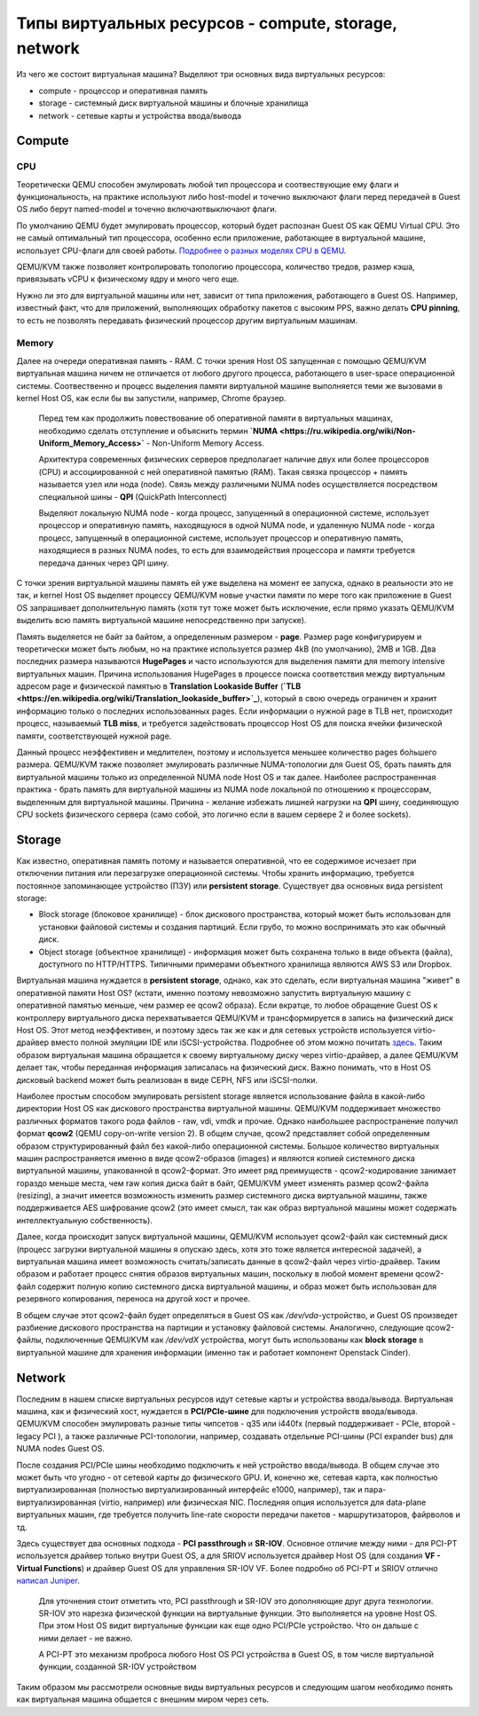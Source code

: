 .. meta::
   :http-equiv=Content-Type: text/html; charset=utf-8

Типы виртуальных ресурсов - compute, storage, network
=====================================================

Из чего же состоит виртуальная машина?
Выделяют три основных вида виртуальных ресурсов:

* compute - процессор и оперативная память
* storage - системный диск виртуальной машины и блочные хранилища
* network - сетевые карты и устройства ввода/вывода

Compute
-------

CPU
~~~

Теоретически QEMU способен эмулировать любой тип процессора и соотвествующие ему флаги и функциональность, на практике используют либо host-model и точечно выключают флаги перед передачей в Guest OS либо берут named-model и точечно включают\выключают флаги.

По умолчанию QEMU будет эмулировать процессор, который будет распознан Guest OS как QEMU Virtual CPU. Это не самый оптимальный тип процессора, особенно если приложение, работающее в виртуальной машине, использует CPU-флаги для своей работы. `Подробнее о разных моделях CPU в QEMU <https://wiki.qemu.org/Features/CPUModels>`_.

QEMU/KVM также позволяет контролировать топологию процессора, количество тредов, размер кэша, привязывать vCPU к физическому ядру и много чего еще.

Нужно ли это для виртуальной машины или нет, зависит от типа приложения, работающего в Guest OS. Например, известный факт, что для приложений, выполняющих обработку пакетов с высоким PPS, важно делать **CPU pinning**, то есть не позволять передавать физический процессор другим виртуальным машинам.

Memory
~~~~~~

Далее на очереди оперативная память - RAM. С точки зрения Host OS запущенная с помощью QEMU/KVM виртуальная машина ничем не отличается от любого другого процесса, работающего в user-space операционной системы. Соотвественно и процесс выделения памяти виртуальной машине выполняется теми же вызовами в kernel Host OS, как если бы вы запустили, например, Chrome браузер.


    Перед тем как продолжить повествование об оперативной памяти в виртуальных машинах, необходимо сделать отступление и объяснить термин **`NUMA <https://ru.wikipedia.org/wiki/Non-Uniform_Memory_Access>`** - Non-Uniform Memory Access.
    
    Архитектура современных физических серверов предполагает наличие двух или более процессоров (CPU) и ассоциированной с ней оперативной памятью (RAM). Такая связка процессор + память называется узел или нода (node). Связь между различными NUMA nodes осуществляется посредством специальной шины - **QPI** (QuickPath Interconnect)

    Выделяют локальную NUMA node - когда процесс, запущенный в операционной системе, использует процессор и оперативную память, находящуюся в одной NUMA node, и удаленную NUMA node - когда процесс, запущенный в операционной системе, использует процессор и оперативную память, находящиеся в разных NUMA nodes, то есть для взаимодействия процессора и памяти требуется передача данных через QPI шину.

    .. figure:: https://fs.linkmeup.ru/images/adsm/1/1/numa.png
           :width: 800
           :align: center

С точки зрения виртуальной машины память ей уже выделена на момент ее запуска, однако в реальности это не так, и kernel Host OS выделяет процессу QEMU/KVM новые участки памяти по мере того как приложение в Guest OS запрашивает дополнительную память (хотя тут тоже может быть исключение, если прямо указать QEMU/KVM выделить всю память виртуальной машине непосредственно при запуске).

Память выделяется не байт за байтом, а определенным размером - **page**. Размер page конфигурируем и теоретически может быть любым, но на практике используется размер 4kB (по умолчанию), 2MB и 1GB. Два последних размера называются **HugePages** и часто используются для выделения памяти для memory intensive виртуальных машин. Причина использования HugePages в процессе поиска соответствия между виртуальным адресом page и физической памятью в **Translation Lookaside Buffer** (**`TLB <https://en.wikipedia.org/wiki/Translation_lookaside_buffer>`_**), который в свою очередь ограничен и хранит информацию только о последних использованных pages. Если информации о нужной page в TLB нет, происходит процесс, называемый **TLB miss**, и требуется задействовать процессор Host OS для поиска ячейки физической памяти, соответствующей нужной page.

Данный процесс неэффективен и медлителен, поэтому и используется меньшее количество pages бо́льшего размера.
QEMU/KVM также позволяет эмулировать различные NUMA-топологии для Guest OS, брать память для виртуальной машины только из определенной NUMA node Host OS и так далее. Наиболее распространенная практика - брать память для виртуальной машины из NUMA node локальной по отношению к процессорам, выделенным для виртуальной машины. Причина - желание избежать лишней нагрузки на **QPI** шину, соединяющую CPU sockets физического сервера (само собой, это логично если в вашем сервере 2 и более sockets).


Storage
-------

Как известно, оперативная память потому и называется оперативной, что ее содержимое исчезает при отключении питания или перезагрузке операционной системы. Чтобы хранить информацию, требуется постоянное запоминающее устройство (ПЗУ) или **persistent storage**.
Существует два основных вида persistent storage:

* Block storage (блоковое хранилище) - блок дискового пространства, который может быть использован для установки файловой системы и создания партиций. Если грубо, то можно воспринимать это как обычный диск.
* Object storage (объектное хранилище) - информация может быть сохранена только в виде объекта (файла), доступного по HTTP/HTTPS. Типичными примерами объектного хранилища являются AWS S3 или Dropbox.

Виртуальная машина нуждается в **persistent storage**, однако, как это сделать, если виртуальная машина "живет" в оперативной памяти Host OS? (кстати, именно поэтому невозможно запустить виртуальную машину с оперативной памятью меньше, чем размер ее qcow2 образа). Если вкратце, то любое обращение Guest OS к контроллеру виртуального диска перехватывается QEMU/KVM и трансформируется в запись на физический диск Host OS. Этот метод неэффективен, и поэтому здесь так же как и для сетевых устройств используется virtio-драйвер вместо полной эмуляции IDE или iSCSI-устройства. Подробнее об этом можно почитать `здесь <https://www.qemu.org/2018/02/09/understanding-qemu-devices/>`_. Таким образом виртуальная машина обращается к своему виртуальному диску через virtio-драйвер, а далее QEMU/KVM делает так, чтобы переданная информация записалась на физический диск. Важно понимать, что в Host OS дисковый backend может быть реализован в виде CEPH, NFS или iSCSI-полки.

Наиболее простым способом эмулировать persistent storage является использование файла в какой-либо директории Host OS как дискового пространства виртуальной машины. QEMU/KVM поддерживает множество различных форматов такого рода файлов - raw, vdi, vmdk и прочие. Однако наибольшее распространение получил формат **qcow2** (QEMU copy-on-write version 2). В общем случае, qcow2 представляет собой определенным образом структурированный файл без какой-либо операционной системы. Большое количество виртуальных машин распространяется именно в виде qcow2-образов (images) и являются копией системного диска виртуальной машины, упакованной в qcow2-формат. Это имеет ряд преимуществ - qcow2-кодирование занимает гораздо меньше места, чем raw копия диска байт в байт, QEMU/KVM умеет изменять размер qcow2-файла (resizing), а значит имеется возможность изменить размер системного диска виртуальной машины, также поддерживается AES шифрование qcow2 (это имеет смысл, так как образ виртуальной машины может содержать интеллектуальную собственность).

Далее, когда происходит запуск виртуальной машины, QEMU/KVM использует qcow2-файл как системный диск (процесс загрузки виртуальной машины я опускаю здесь, хотя это тоже является интересной задачей), а виртуальная машина имеет возможность считать/записать данные в qcow2-файл через virtio-драйвер. Таким образом и работает процесс снятия образов виртуальных машин, поскольку в любой момент времени qcow2-файл содержит полную копию системного диска виртуальной машины, и образ может быть использован для резервного копирования, переноса на другой хост и прочее.

В общем случае этот qcow2-файл будет определяться в Guest OS как */dev/vda*-устройство, и Guest OS произведет разбиение дискового пространства на партиции и установку файловой системы. Аналогично, следующие qcow2-файлы, подключенные QEMU/KVM как */dev/vdX* устройства, могут быть использованы как **block storage** в виртуальной машине для хранения информации (именно так и работает компонент Openstack Cinder).

Network
-------

Последним в нашем списке виртуальных ресурсов идут сетевые карты и устройства ввода/вывода. Виртуальная машина, как и физический хост, нуждается в **PCI/PCIe-шине** для подключения устройств ввода/вывода. QEMU/KVM способен эмулировать разные типы чипсетов - q35 или i440fx (первый поддерживает - PCIe, второй - legacy PCI ), а также различные PCI-топологии, например, создавать отдельные PCI-шины (PCI expander bus) для NUMA nodes Guest OS.

После создания PCI/PCIe шины необходимо подключить к ней устройство ввода/вывода. В общем случае это может быть что угодно - от сетевой карты до физического GPU. И, конечно же, сетевая карта, как полностью виртуализированная (полностью виртуализированный интерфейс e1000, например), так и пара-виртуализированная (virtio, например) или физическая NIC. Последняя опция используется для data-plane виртуальных машин, где требуется получить line-rate скорости передачи пакетов - маршрутизаторов, файрволов и тд.

Здесь существует два основных подхода - **PCI passthrough** и **SR-IOV**. Основное отличие между ними - для PCI-PT используется драйвер только внутри Guest OS, а для SRIOV  используется драйвер Host OS (для создания **VF - Virtual Functions**) и драйвер Guest OS для управления SR-IOV VF. Более подробно об PCI-PT и SRIOV отлично `написал Juniper <https://www.juniper.net/documentation/en_US/vsrx/topics/concept/security-vsrx-kvm-sr-iov.html>`_.


    .. figure:: https://fs.linkmeup.ru/images/adsm/1/1/sriov.png
           :width: 800
           :align: center

    Для уточнения стоит отметить что, PCI passthrough  и SR-IOV  это дополняющие друг друга технологии. SR-IOV это нарезка физической функции на виртуальные функции. Это выполняется на уровне Host OS. При этом Host OS видит виртуальные функции как еще одно PCI/PCIe устройство. Что он дальше с ними делает - не важно.

    А PCI-PT это механизм проброса любого Host OS PCI устройства в Guest OS, в том числе виртуальной функции, созданной SR-IOV устройством

Таким образом мы рассмотрели основные виды виртуальных ресурсов и следующим шагом необходимо понять как виртуальная машина общается с внешним миром через сеть.
